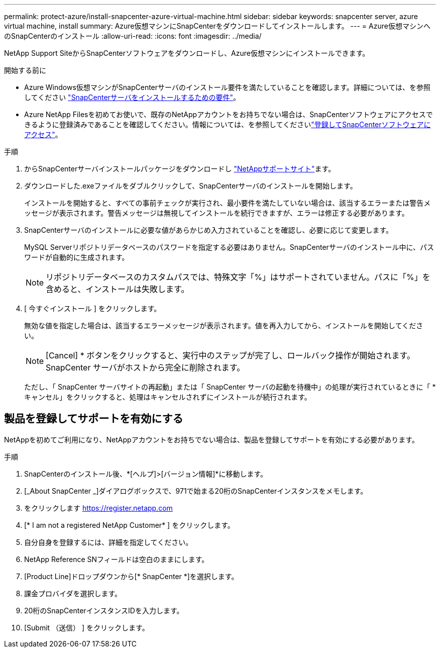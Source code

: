 ---
permalink: protect-azure/install-snapcenter-azure-virtual-machine.html 
sidebar: sidebar 
keywords: snapcenter server, azure virtual machine, install 
summary: Azure仮想マシンにSnapCenterをダウンロードしてインストールします。 
---
= Azure仮想マシンへのSnapCenterのインストール
:allow-uri-read: 
:icons: font
:imagesdir: ../media/


[role="lead"]
NetApp Support SiteからSnapCenterソフトウェアをダウンロードし、Azure仮想マシンにインストールできます。

.開始する前に
* Azure Windows仮想マシンがSnapCenterサーバのインストール要件を満たしていることを確認します。詳細については、を参照してください link:../install/requirements-to-install-snapcenter-server.html["SnapCenterサーバをインストールするための要件"]。
* Azure NetApp Filesを初めてお使いで、既存のNetAppアカウントをお持ちでない場合は、SnapCenterソフトウェアにアクセスできるように登録済みであることを確認してください。情報については、を参照してくださいlink:../install/register_enable_software_access.html["登録してSnapCenterソフトウェアにアクセス"]。


.手順
. からSnapCenterサーバインストールパッケージをダウンロードし https://mysupport.netapp.com/site/products/all/details/snapcenter/downloads-tab["NetAppサポートサイト"]ます。
. ダウンロードした.exeファイルをダブルクリックして、SnapCenterサーバのインストールを開始します。
+
インストールを開始すると、すべての事前チェックが実行され、最小要件を満たしていない場合は、該当するエラーまたは警告メッセージが表示されます。警告メッセージは無視してインストールを続行できますが、エラーは修正する必要があります。

. SnapCenterサーバのインストールに必要な値があらかじめ入力されていることを確認し、必要に応じて変更します。
+
MySQL Serverリポジトリデータベースのパスワードを指定する必要はありません。SnapCenterサーバのインストール中に、パスワードが自動的に生成されます。

+

NOTE: リポジトリデータベースのカスタムパスでは、特殊文字「%」はサポートされていません。パスに「%」を含めると、インストールは失敗します。

. [ 今すぐインストール ] をクリックします。
+
無効な値を指定した場合は、該当するエラーメッセージが表示されます。値を再入力してから、インストールを開始してください。

+

NOTE: [Cancel] * ボタンをクリックすると、実行中のステップが完了し、ロールバック操作が開始されます。SnapCenter サーバがホストから完全に削除されます。

+
ただし、「 SnapCenter サーバサイトの再起動」または「 SnapCenter サーバの起動を待機中」の処理が実行されているときに「 * キャンセル」をクリックすると、処理はキャンセルされずにインストールが続行されます。





== 製品を登録してサポートを有効にする

NetAppを初めてご利用になり、NetAppアカウントをお持ちでない場合は、製品を登録してサポートを有効にする必要があります。

.手順
. SnapCenterのインストール後、*[ヘルプ]>[バージョン情報]*に移動します。
. [_About SnapCenter _]ダイアログボックスで、971で始まる20桁のSnapCenterインスタンスをメモします。
. をクリックします https://register.netapp.com[]
. [* I am not a registered NetApp Customer* ] をクリックします。
. 自分自身を登録するには、詳細を指定してください。
. NetApp Reference SNフィールドは空白のままにします。
. [Product Line]ドロップダウンから[* SnapCenter *]を選択します。
. 課金プロバイダを選択します。
. 20桁のSnapCenterインスタンスIDを入力します。
. [Submit （送信） ] をクリックします。

